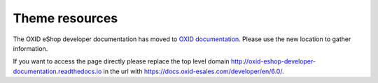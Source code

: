 Theme resources
===============

The OXID eShop developer documentation has moved to `OXID documentation <https://docs.oxid-esales.com>`_. Please use the new location to gather information.

If you want to access the page directly please replace the top level domain http://oxid-eshop-developer-documentation.readthedocs.io  in the url with https://docs.oxid-esales.com/developer/en/6.0/.